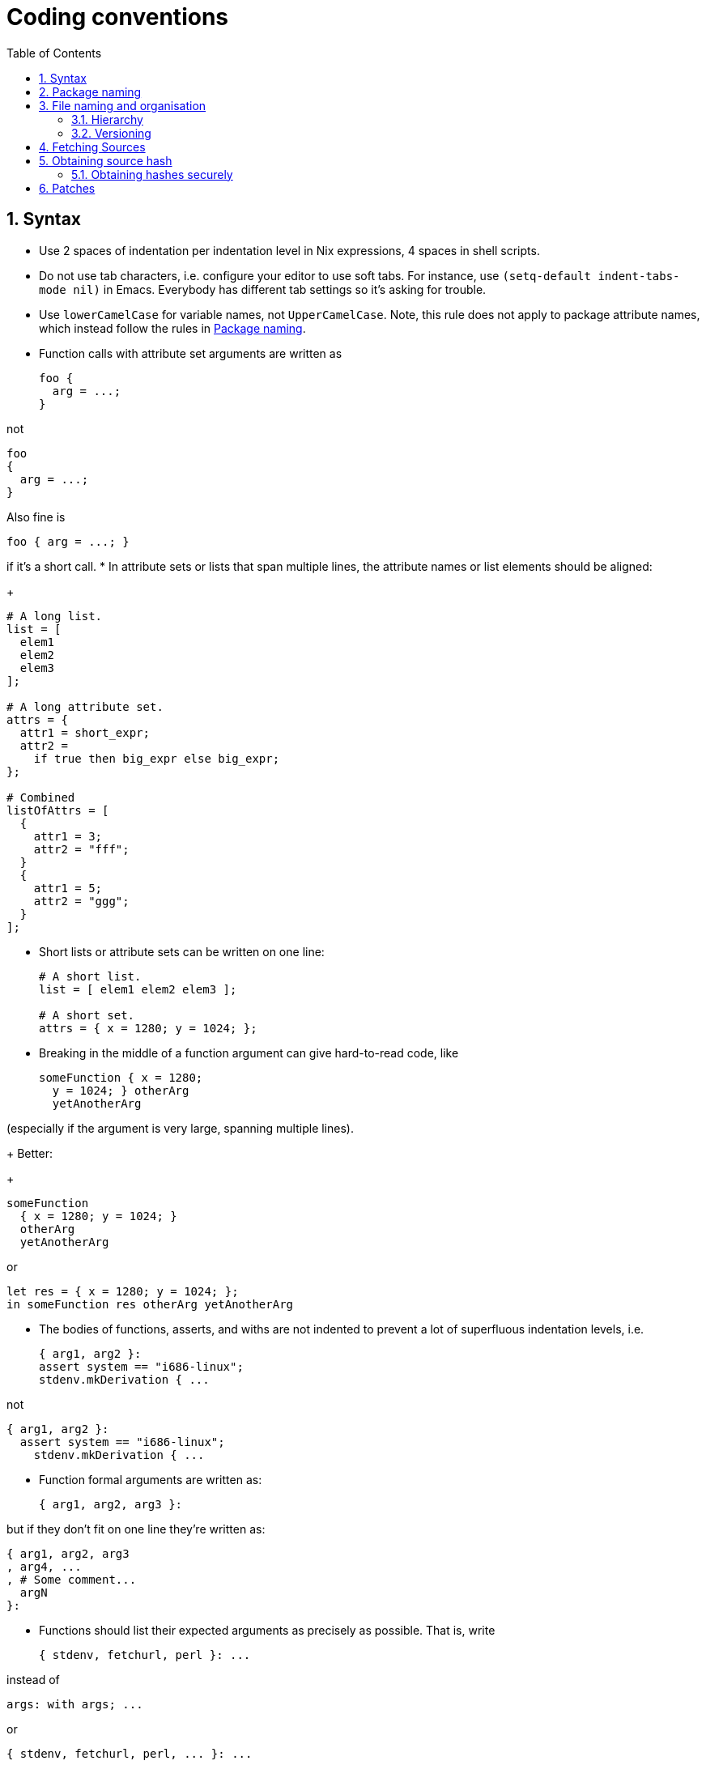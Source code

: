 [[_chap_conventions]]
= Coding conventions
:doctype: book
:sectnums:
:toc: left
:icons: font
:experimental:
:sourcedir: .
:imagesdir: ./images

[[_sec_syntax]]
== Syntax

* Use 2 spaces of indentation per indentation level in Nix expressions, 4 spaces in shell scripts. 
* Do not use tab characters, i.e. configure your editor to use soft tabs. For instance, use `(setq-default indent-tabs-mode nil)` in Emacs. Everybody has different tab settings so it`'s asking for trouble. 
* Use `lowerCamelCase` for variable names, not ``UpperCamelCase``. Note, this rule does not apply to package attribute names, which instead follow the rules in <<_sec_package_naming>>. 
* Function calls with attribute set arguments are written as 
+
[source]
----

foo {
  arg = ...;
}
----

not 
[source]
----

foo
{
  arg = ...;
}
----

Also fine is 
[source]
----

foo { arg = ...; }
----

if it's a short call. 
* In attribute sets or lists that span multiple lines, the attribute names or list elements should be aligned: 
+
[source]
----

# A long list.
list = [
  elem1
  elem2
  elem3
];

# A long attribute set.
attrs = {
  attr1 = short_expr;
  attr2 =
    if true then big_expr else big_expr;
};

# Combined
listOfAttrs = [
  {
    attr1 = 3;
    attr2 = "fff";
  }
  {
    attr1 = 5;
    attr2 = "ggg";
  }
];
----
* Short lists or attribute sets can be written on one line: 
+
[source]
----

# A short list.
list = [ elem1 elem2 elem3 ];

# A short set.
attrs = { x = 1280; y = 1024; };
----
* Breaking in the middle of a function argument can give hard-to-read code, like 
+
[source]
----

someFunction { x = 1280;
  y = 1024; } otherArg
  yetAnotherArg
----

(especially if the argument is very large, spanning multiple lines). 
+ 
Better: 
+
[source]
----

someFunction
  { x = 1280; y = 1024; }
  otherArg
  yetAnotherArg
----

or 
[source]
----

let res = { x = 1280; y = 1024; };
in someFunction res otherArg yetAnotherArg
----
* The bodies of functions, asserts, and withs are not indented to prevent a lot of superfluous indentation levels, i.e. 
+
[source]
----

{ arg1, arg2 }:
assert system == "i686-linux";
stdenv.mkDerivation { ...
----

not 
[source]
----

{ arg1, arg2 }:
  assert system == "i686-linux";
    stdenv.mkDerivation { ...
----
* Function formal arguments are written as: 
+
[source]
----

{ arg1, arg2, arg3 }:
----

but if they don't fit on one line they're written as: 
[source]
----

{ arg1, arg2, arg3
, arg4, ...
, # Some comment...
  argN
}:
----
* Functions should list their expected arguments as precisely as possible. That is, write 
+
[source]
----

{ stdenv, fetchurl, perl }: ...
----

instead of 
[source]
----

args: with args; ...
----

or 
[source]
----

{ stdenv, fetchurl, perl, ... }: ...
----
+ 
For functions that are truly generic in the number of arguments (such as wrappers around [var]``mkDerivation``) that have some required arguments, you should write them using an ``@``-pattern: 
+
[source]
----

{ stdenv, doCoverageAnalysis ? false, ... } @ args:

stdenv.mkDerivation (args // {
  ... if doCoverageAnalysis then "bla" else "" ...
})
----

instead of 
[source]
----

args:

args.stdenv.mkDerivation (args // {
  ... if args ? doCoverageAnalysis && args.doCoverageAnalysis then "bla" else "" ...
})
----


[[_sec_package_naming]]
== Package naming


The key words __must__, __must not__, __required__, __shall__, __shall not__, __should__, __should not__, __recommended__, __may__, and _optional_ in this section are to be interpreted as described in https://tools.ietf.org/html/rfc2119[RFC 2119].
Only _emphasized_ words are to be interpreted in this way. 

In Nixpkgs, there are generally three different names associated with a package: 

* The [var]``name`` attribute of the derivation (excluding the version part). This is what most users see, in particular when using [command]``nix-env``. 
* The variable name used for the instantiated package in [path]``all-packages.nix`` , and when passing it as a dependency to other functions. Typically this is called the __package attribute name__. This is what Nix expression authors see. It can also be used when installing using [command]``nix-env -iA``. 
* The filename for (the directory containing) the Nix expression. 

Most of the time, these are the same.
For instance, the package `e2fsprogs` has a [var]``name`` attribute ``"e2fsprogs-[replaceable]``version``"``, is bound to the variable name [var]``e2fsprogs`` in [path]``all-packages.nix``
, and the Nix expression is in [path]``pkgs/os-specific/linux/e2fsprogs/default.nix``
. 

There are a few naming guidelines: 

* The `name` attribute _should_ be identical to the upstream package name. 
* The `name` attribute _must not_ contain uppercase letters -- e.g., `"mplayer-1.0rc2"` instead of ``"MPlayer-1.0rc2"``. 
* The version part of the `name` attribute _must_ start with a digit (following a dash) -- e.g., ``"hello-0.3.1rc2"``. 
* If a package is not a release but a commit from a repository, then the version part of the name _must_ be the date of that (fetched) commit. The date _must_ be in `"YYYY-MM-DD"` format. Also append `"unstable"` to the name - e.g., ``"pkgname-unstable-2014-09-23"``. 
* Dashes in the package name _should_ be preserved in new variable names, rather than converted to underscores or camel cased -- e.g., [var]``http-parser`` instead of [var]``http_parser`` or [var]``httpParser``. The hyphenated style is preferred in all three package names. 
* If there are multiple versions of a package, this _should_ be reflected in the variable names in [path]``all-packages.nix`` , e.g. [var]``json-c-0-9`` and [var]``json-c-0-11``. If there is an obvious "`default`" version, make an attribute like ``json-c = json-c-0-9;``. See also <<_sec_versioning>>


[[_sec_organisation]]
== File naming and organisation


Names of files and directories should be in lowercase, with dashes between words -- not in camel case.
For instance, it should be [path]``all-packages.nix``
, not [path]``allPackages.nix``
 or [path]``AllPackages.nix``
. 

[[_sec_hierarchy]]
=== Hierarchy


Each package should be stored in its own directory somewhere in the [path]``pkgs/``
 tree, i.e.
in [path]``pkgs/category/subcategory/.../pkgname``
.
Below are some rules for picking the right category for a package.
Many packages fall under several categories; what matters is the _primary_ purpose of a package.
For example, the `libxml2` package builds both a library and some tools; but it`'s a library foremost, so it goes under [path]``pkgs/development/libraries``
. 

When in doubt, consider refactoring the [path]``pkgs/``
 tree, e.g.
creating new categories or splitting up an existing category. 
 If it`'s used to support __software development__:::
 If it`'s a _library_ used by other packages::::
[path]``development/libraries``
(e.g. [path]``libxml2``
) 
 If it`'s a __compiler__::::
[path]``development/compilers``
(e.g. [path]``gcc``
) 
 If it`'s an __interpreter__::::
[path]``development/interpreters``
(e.g. [path]``guile``
) 
 If it`'s a (set of) development __tool(s)__::::
 If it`'s a _parser generator_ (including lexers):::::
[path]``development/tools/parsing``
(e.g. [path]``bison``
, [path]``flex``
) 
 If it`'s a __build manager__:::::
[path]``development/tools/build-managers``
(e.g. [path]``gnumake``
) 
 Else:::::
[path]``development/tools/misc``
(e.g. [path]``binutils``
) 
 Else::::
[path]``development/misc``
 If it`'s a (set of) __tool(s)__:::
(A tool is a relatively small program, especially one intended to be used non-interactively.) 
 If it`'s for __networking__::::
[path]``tools/networking``
(e.g. [path]``wget``
) 
 If it`'s for __text processing__::::
[path]``tools/text``
(e.g. [path]``diffutils``
) 
 If it`'s a __system utility__, i.e., something related or essential to the operation of a system::::
[path]``tools/system``
(e.g. [path]``cron``
) 
 If it`'s an _archiver_ (which may include a compression function)::::
[path]``tools/archivers``
(e.g. [path]``zip``
, [path]``tar``
) 
 If it`'s a _compression_ program::::
[path]``tools/compression``
(e.g. [path]``gzip``
, [path]``bzip2``
) 
 If it`'s a __security__-related program::::
[path]``tools/security``
(e.g. [path]``nmap``
, [path]``gnupg``
) 
 Else::::
[path]``tools/misc``
 If it`'s a __shell__:::
[path]``shells``
(e.g. [path]``bash``
) 
 If it`'s a __server__:::
 If it`'s a web server::::
[path]``servers/http``
(e.g. [path]``apache-httpd``
) 
 If it`'s an implementation of the X Windowing System::::
[path]``servers/x11``
(e.g. [path]``xorg``
-- this includes the client libraries and programs) 
 Else::::
[path]``servers/misc``
 If it`'s a __desktop environment__:::
[path]``desktops``
(e.g. [path]``kde``
, [path]``gnome``
, [path]``enlightenment``
) 
 If it`'s a __window manager__:::
[path]``applications/window-managers``
(e.g. [path]``awesome``
, [path]``stumpwm``
) 
 If it`'s an __application__:::
A (typically large) program with a distinct user interface, primarily used interactively. 
 If it`'s a __version management system__::::
[path]``applications/version-management``
(e.g. [path]``subversion``
) 
 If it`'s for __video playback / editing__::::
[path]``applications/video``
(e.g. [path]``vlc``
) 
 If it`'s for __graphics viewing / editing__::::
[path]``applications/graphics``
(e.g. [path]``gimp``
) 
 If it`'s for __networking__::::
 If it`'s a __mailreader__:::::
[path]``applications/networking/mailreaders``
(e.g. [path]``thunderbird``
) 
 If it`'s a __newsreader__:::::
[path]``applications/networking/newsreaders``
(e.g. [path]``pan``
) 
 If it`'s a __web browser__:::::
[path]``applications/networking/browsers``
(e.g. [path]``firefox``
) 
 Else:::::
[path]``applications/networking/misc``
 Else::::
[path]``applications/misc``
 If it`'s _data_ (i.e., does not have a straight-forward executable semantics):::
 If it`'s a __font__::::
[path]``data/fonts``
 If it`'s an __icon theme__::::
[path]``data/icons``
 If it`'s related to __SGML/XML processing__::::
 If it`'s an __XML DTD__:::::
[path]``data/sgml+xml/schemas/xml-dtd``
(e.g. [path]``docbook``
) 
 If it`'s an __XSLT stylesheet__:::::
(Okay, these are executable...) 
+
[path]``data/sgml+xml/stylesheets/xslt``
(e.g. [path]``docbook-xsl``
) 
 If it`'s a _theme_ for a __desktop environment__, a _window manager_ or a __display manager__::::
[path]``data/themes``
 If it`'s a __game__:::
[path]``games``
 Else:::
[path]``misc``


[[_sec_versioning]]
=== Versioning


Because every version of a package in Nixpkgs creates a potential maintenance burden, old versions of a package should not be kept unless there is a good reason to do so.
For instance, Nixpkgs contains several versions of GCC because other packages don`'t build with the latest version of GCC.
Other examples are having both the latest stable and latest pre-release version of a package, or to keep several major releases of an application that differ significantly in functionality. 

If there is only one version of a package, its Nix expression should be named [path]``e2fsprogs/default.nix``
.
If there are multiple versions, this should be reflected in the filename, e.g. [path]``e2fsprogs/1.41.8.nix``
 and [path]``e2fsprogs/1.41.9.nix``
.
The version in the filename should leave out unnecessary detail.
For instance, if we keep the latest Firefox 2.0.x and 3.5.x versions in Nixpkgs, they should be named [path]``firefox/2.0.nix``
 and [path]``firefox/3.5.nix``
, respectively (which, at a given point, might contain versions `2.0.0.20` and ``3.5.4``). If a version requires many auxiliary files, you can use a subdirectory for each version, e.g. [path]``firefox/2.0/default.nix``
 and [path]``firefox/3.5/default.nix``
. 

All versions of a package _must_ be included in [path]``all-packages.nix``
 to make sure that they evaluate correctly. 

[[_sec_sources]]
== Fetching Sources


There are multiple ways to fetch a package source in nixpkgs.
The general guideline is that you should package reproducible sources with a high degree of availability.
Right now there is only one fetcher which has mirroring support and that is ``fetchurl``.
Note that you should also prefer protocols which have a corresponding proxy environment variable. 

You can find many source fetch helpers in ``pkgs/build-support/fetch*``. 

In the file `pkgs/top-level/all-packages.nix` you can find fetch helpers, these have names on the form ``fetchFrom*``.
The intention of these are to provide snapshot fetches but using the same api as some of the version controlled fetchers from ``pkgs/build-support/``.
As an example going from bad to good: 

* Bad: Uses `git://` which won't be proxied. 
+
[source]
----

src = fetchgit {
  url = "git://github.com/NixOS/nix.git";
  rev = "1f795f9f44607cc5bec70d1300150bfefcef2aae";
  sha256 = "1cw5fszffl5pkpa6s6wjnkiv6lm5k618s32sp60kvmvpy7a2v9kg";
}
----
* Better: This is ok, but an archive fetch will still be faster. 
+
[source]
----

src = fetchgit {
  url = "https://github.com/NixOS/nix.git";
  rev = "1f795f9f44607cc5bec70d1300150bfefcef2aae";
  sha256 = "1cw5fszffl5pkpa6s6wjnkiv6lm5k618s32sp60kvmvpy7a2v9kg";
}
----
* Best: Fetches a snapshot archive and you get the rev you want. 
+
[source]
----

src = fetchFromGitHub {
  owner = "NixOS";
  repo = "nix";
  rev = "1f795f9f44607cc5bec70d1300150bfefcef2aae";
  sha256 = "1i2yxndxb6yc9l6c99pypbd92lfq5aac4klq7y2v93c9qvx2cgpc";
}
----

Find the value to put as `sha256` by running `nix run -f '<nixpkgs>' nix-prefetch-github -c nix-prefetch-github --rev 1f795f9f44607cc5bec70d1300150bfefcef2aae NixOS nix` or ``nix-prefetch-url --unpack https://github.com/NixOS/nix/archive/1f795f9f44607cc5bec70d1300150bfefcef2aae.tar.gz``. 


[[_sec_source_hashes]]
== Obtaining source hash


Preferred source hash type is sha256.
There are several ways to get it. 

. Prefetch URL (with ``nix-prefetch-[replaceable]``XXX``[replaceable]``URL````, where [replaceable]``XXX`` is one of ``url``, ``git``, ``hg``, ``cvs``, ``bzr``, ``svn``). Hash is printed to stdout. 
. Prefetch by package source (with ``nix-prefetch-url '<nixpkgs>' -A [replaceable]``PACKAGE``.src``, where [replaceable]``PACKAGE`` is package attribute name). Hash is printed to stdout. 
+ 
This works well when you've upgraded existing package version and want to find out new hash, but is useless if package can't be accessed by attribute or package has multiple sources (``$$.$$srcs``, architecture-dependent sources, etc). 
. Upstream provided hash: use it when upstream provides `sha256` or `sha512` (when upstream provides ``md5``, don't use it, compute `sha256` instead). 
+ 
A little nuance is that `nix-prefetch-*` tools produce hash encoded with ``base32``, but upstream usually provides hexadecimal (``base16``) encoding.
Fetchers understand both formats.
Nixpkgs does not standardize on any one format. 
+ 
You can convert between formats with nix-hash, for example: 
+
----

$ nix-hash --type sha256 --to-base32`HASH`
----
. Extracting hash from local source tarball can be done with ``sha256sum``. Use `nix-prefetch-url file:///path/to/tarball ` if you want base32 hash. 
. Fake hash: set fake hash in package expression, perform build and extract correct hash from error Nix prints. 
+ 
For package updates it is enough to change one symbol to make hash fake.
For new packages, you can use ``lib.fakeSha256``, `lib.fakeSha512` or any other fake hash. 
+ 
This is last resort method when reconstructing source URL is non-trivial and `nix-prefetch-url -A` isn't applicable (for example, https://github.com/NixOS/nixpkgs/blob/d2ab091dd308b99e4912b805a5eb088dd536adb9/pkgs/applications/video/kodi/default.nix#L73[ one of kodi dependencies]). The easiest way then would be replace hash with a fake one and rebuild.
Nix build will fail and error message will contain desired hash. 
+
WARNING: This method has security problems.
Check below for details. 
+



[[_sec_source_hashes_security]]
=== Obtaining hashes securely


Let's say Man-in-the-Middle (MITM) sits close to your network.
Then instead of fetching source you can fetch malware, and instead of source hash you get hash of malware.
Here are security considerations for this scenario: 

* `http://` URLs are not secure to prefetch hash from; 
* hashes from upstream (in method 3) should be obtained via secure protocol; 
* `https://` URLs are secure in methods 1, 2, 3; 
* `https://` URLs are not secure in method 5. When obtaining hashes with fake hash method, TLS checks are disabled. So refetch source hash from several different networks to exclude MITM scenario. Alternatively, use fake hash method to make Nix error, but instead of extracting hash from error, extract `https://` URL and prefetch it with method 1. 


[[_sec_patches]]
== Patches


Patches available online should be retrieved using ``fetchpatch``. 


[source]
----

patches = [
  (fetchpatch {
    name = "fix-check-for-using-shared-freetype-lib.patch";
    url = "http://git.ghostscript.com/?p=ghostpdl.git;a=patch;h=8f5d285";
    sha256 = "1f0k043rng7f0rfl9hhb89qzvvksqmkrikmm38p61yfx51l325xr";
  })
];
----

Otherwise, you can add a `$$.$$patch` file to the `nixpkgs` repository.
In the interest of keeping our maintenance burden to a minimum, only patches that are unique to `nixpkgs` should be added in this way. 


[source]
----

patches = [ ./0001-changes.patch ];
----

If you do need to do create this sort of patch file, one way to do so is with git: 

. Move to the root directory of the source code you're patching. 
+
----

$ cd the/program/source
----
. If a git repository is not already present, create one and stage all of the source files. 
+
----

$ git init
$ git add .
----
. Edit some files to make whatever changes need to be included in the patch. 
. Use git to create a diff, and pipe the output to a patch file: 
+
----

$ git diff > nixpkgs/pkgs/the/package/0001-changes.patch
----
